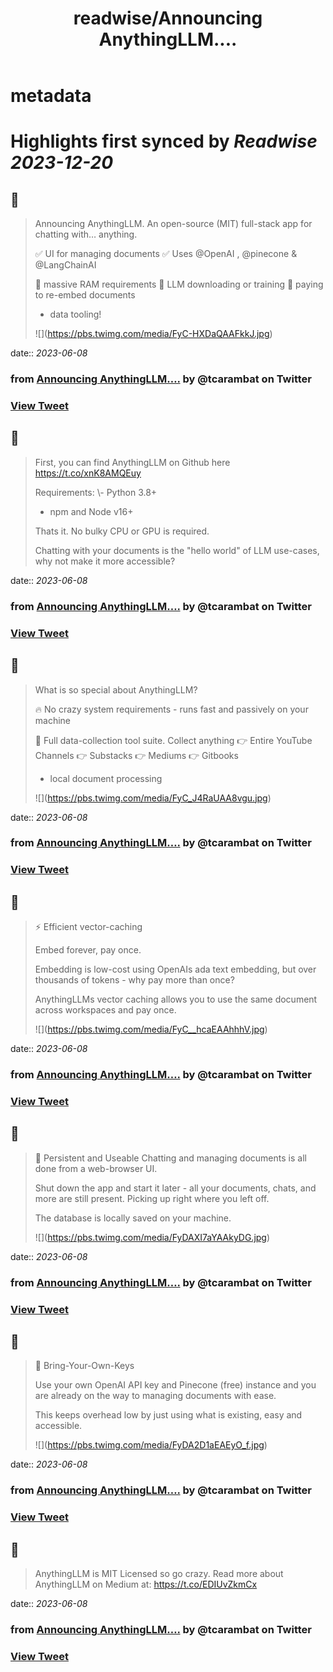:PROPERTIES:
:title: readwise/Announcing AnythingLLM....
:END:


* metadata
:PROPERTIES:
:author: [[tcarambat on Twitter]]
:full-title: "Announcing AnythingLLM...."
:category: [[tweets]]
:url: https://twitter.com/tcarambat/status/1666545363761922050
:image-url: https://pbs.twimg.com/profile_images/1507478666296627205/y_oyZVag.jpg
:END:

* Highlights first synced by [[Readwise]] [[2023-12-20]]
** 📌
#+BEGIN_QUOTE
Announcing AnythingLLM. An open-source (MIT) full-stack app for chatting with... anything.

✅ UI for managing documents
✅ Uses @OpenAI , @pinecone & @LangChainAI 

🚫 massive RAM requirements
🚫 LLM downloading or training
🚫 paying to re-embed documents

+ data tooling! 

![](https://pbs.twimg.com/media/FyC-HXDaQAAFkkJ.jpg) 
#+END_QUOTE
    date:: [[2023-06-08]]
*** from _Announcing AnythingLLM...._ by @tcarambat on Twitter
*** [[https://twitter.com/tcarambat/status/1666545363761922050][View Tweet]]
** 📌
#+BEGIN_QUOTE
First, you can find AnythingLLM on Github here 
https://t.co/xnK8AMQEuy

Requirements:
\- Python 3.8+
- npm and Node v16+

Thats it. No bulky CPU or GPU is required.

Chatting with your documents is the "hello world" of LLM use-cases, why not make it more accessible? 
#+END_QUOTE
    date:: [[2023-06-08]]
*** from _Announcing AnythingLLM...._ by @tcarambat on Twitter
*** [[https://twitter.com/tcarambat/status/1666545366148460545][View Tweet]]
** 📌
#+BEGIN_QUOTE
What is so special about AnythingLLM?

🔥 No crazy system requirements - runs fast and passively on your machine

🧰 Full data-collection tool suite. Collect anything
👉 Entire YouTube Channels
👉 Substacks
👉 Mediums
👉 Gitbooks
+ local document processing 

![](https://pbs.twimg.com/media/FyC_J4RaUAA8vgu.jpg) 
#+END_QUOTE
    date:: [[2023-06-08]]
*** from _Announcing AnythingLLM...._ by @tcarambat on Twitter
*** [[https://twitter.com/tcarambat/status/1666545367662592000][View Tweet]]
** 📌
#+BEGIN_QUOTE
⚡ Efficient vector-caching

Embed forever, pay once.

Embedding is low-cost using OpenAIs ada text embedding, but over thousands of tokens - why pay more than once?

AnythingLLMs vector caching allows you to use the same document across workspaces and pay once. 

![](https://pbs.twimg.com/media/FyC__hcaEAAhhhV.jpg) 
#+END_QUOTE
    date:: [[2023-06-08]]
*** from _Announcing AnythingLLM...._ by @tcarambat on Twitter
*** [[https://twitter.com/tcarambat/status/1666545369336119297][View Tweet]]
** 📌
#+BEGIN_QUOTE
💎 Persistent and Useable
Chatting and managing documents is all done from a web-browser UI.

Shut down the app and start it later - all your documents, chats, and more are still present. Picking up right where you left off.

The database is locally saved on your machine. 

![](https://pbs.twimg.com/media/FyDAXI7aYAAkyDG.jpg) 
#+END_QUOTE
    date:: [[2023-06-08]]
*** from _Announcing AnythingLLM...._ by @tcarambat on Twitter
*** [[https://twitter.com/tcarambat/status/1666545371445862400][View Tweet]]
** 📌
#+BEGIN_QUOTE
🔑 Bring-Your-Own-Keys

Use your own OpenAI API key and Pinecone (free) instance and you are already on the way to managing documents with ease.

This keeps overhead low by just using what is existing, easy and accessible. 

![](https://pbs.twimg.com/media/FyDA2D1aEAEyO_f.jpg) 
#+END_QUOTE
    date:: [[2023-06-08]]
*** from _Announcing AnythingLLM...._ by @tcarambat on Twitter
*** [[https://twitter.com/tcarambat/status/1666545373782085632][View Tweet]]
** 📌
#+BEGIN_QUOTE
AnythingLLM is MIT Licensed so go crazy. Read more about AnythingLLM on Medium at:
https://t.co/EDIUvZkmCx 
#+END_QUOTE
    date:: [[2023-06-08]]
*** from _Announcing AnythingLLM...._ by @tcarambat on Twitter
*** [[https://twitter.com/tcarambat/status/1666545375950536704][View Tweet]]